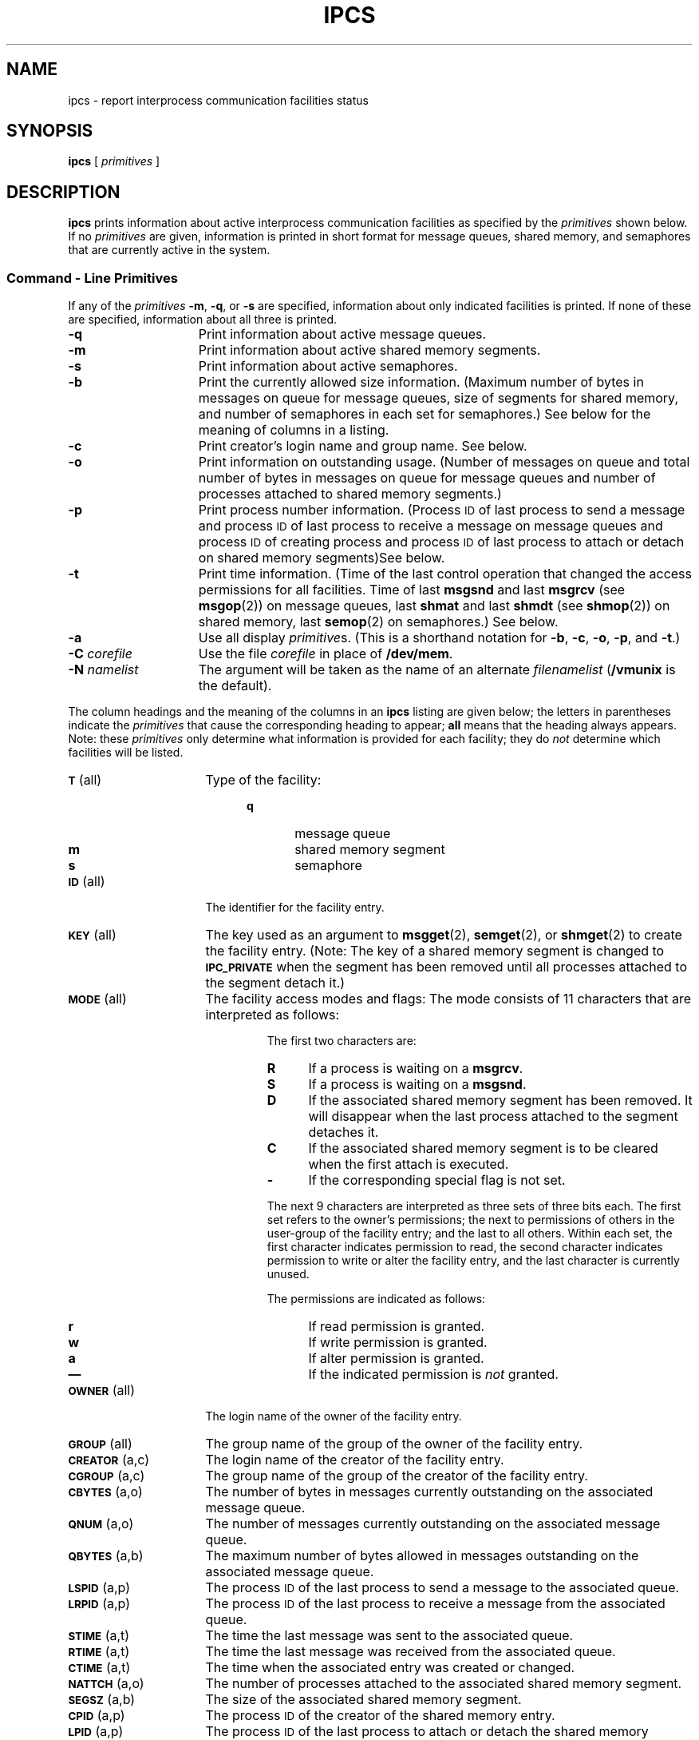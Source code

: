 .\" @(#)ipcs.1 1.1 92/07/30 SMI; from System V 6.2
.TH IPCS 1 "9 September 1987"
.SH NAME
ipcs \- report interprocess communication facilities status
.SH SYNOPSIS
.B ipcs
[
.I primitives
]
.SH DESCRIPTION
.IX  "interprocess communication"  ipcs  ""  \fLipcs\fP
.IX  "ipcs command" "" "\fLipcs\fR \(em display interprocess communication status"
.B ipcs
prints information about active interprocess communication facilities
as specified by the
.I primitives
shown below.
If no
.I primitives
are given,
information is printed in short format for message queues,
shared memory,
and semaphores that are currently active in the system.
.SS Command \- Line Primitives
.LP
If any of the
.I primitives
.BR \-m ,
.BR \-q ,
or
.B \-s
are specified,
information about only indicated facilities is printed.
If none of these are specified,
information about all three is printed.
.TP 15
.B \-q
Print information about active message queues.
.TP
.B \-m
Print information about active shared memory segments.
.TP
.B \-s
Print information about active semaphores.
.TP
.B \-b
Print the currently allowed size information.
(Maximum number of bytes in messages on queue for message queues,
size of segments for shared memory,
and number of semaphores in each set for semaphores.)
See below for the meaning of columns in a listing.
.TP
.B \-c
Print creator's login name and group name.
See below.
.TP
.B \-o
Print information on outstanding usage.
(Number of messages on queue and total number
of bytes in messages on queue for
message queues and number of processes
attached to shared memory segments.)
.TP
.B \-p
Print process number information.
(Process
.SM ID
of last process to send a message and process
.SM ID
of last process to receive a message on message queues and process
.SM ID
of creating process and process
.SM ID
of last process to attach or detach on shared memory segments)\
See below.
.TP
.B \-t
Print time information.
(Time of the last control operation that changed the access permissions for
all facilities.
Time of last
.B msgsnd
and last
.B msgrcv
(see
.BR msgop (2))
on message queues,
last
.B shmat
and last
.B shmdt
(see
.BR shmop (2))
on shared memory,
last
.BR semop (2)
on semaphores.)
See below.
.TP
.B \-a
Use all display
.IR primitive s.
(This is a shorthand notation for
.BR \-b ,
.BR \-c ,
.BR \-o ,
.BR \-p ,
and
.BR \-t .)
.TP
.BI \-C " corefile"
Use the file
.I corefile
in place of
.BR /dev/mem .
.TP
.BI \-N " namelist"
The argument will be taken as the name of an alternate
.I filenamelist
.RB ( /vmunix
is the default).
.PP
The column headings and the meaning of the columns in an
.B ipcs
listing
are given below; the letters in parentheses indicate the
.I primitives
that cause the corresponding heading to appear;
.B all
means that the heading
always appears.
Note: these
.I primitives
only determine
what information is provided for each facility; they do
.I not
determine which facilities will be listed.
.ta .75i
.ne 5
.TP 16
.SM
.BR T\*S "	(all)"
Type of the facility:
.RS 20
.PD 0
.TP 6
.B q
message queue
.TP
.B m
shared memory segment
.TP
.B s
semaphore
.PD
.RE
.TP
.SM
.BR ID\*S "	(all)"
The identifier for the facility entry.
.br
.ne 5
.TP
.SM
.BR KEY\*S "	(all)"
The key used as an argument to
.BR msgget (2),
.BR semget (2),
or
.BR shmget (2)
to create the facility entry.
(Note:
The key of a shared memory segment is changed to
.SM
.B IPC_PRIVATE
when the segment has been removed until all processes attached to the segment
detach it.)
.TP
.SM
.BR MODE\*S "	(all)"
The facility access modes and flags:
The mode consists of 11 characters that are interpreted as follows:
.ne 4
.RS
.IP
The first two characters are:
.RS
.PD 0
.TP 4
.B R
If a process is waiting on a
.BR msgrcv .
.TP
.B S
If a process is waiting on a
.BR msgsnd .
.TP
.B D
If the associated shared memory segment has been removed.
It will disappear when the last process attached to the segment
detaches it.
.TP
.B C
If the associated shared memory segment is to be cleared when the
first attach is executed.
.TP
.B \-
If the corresponding special flag is not set.
.RE
.PD
.IP
The next 9 characters are interpreted as three sets of three bits each.
The first set refers to the owner's permissions;
the next to permissions of others in the user-group of the facility entry;
and the last to all others.
Within each set, the first character indicates permission to read,
the second character indicates permission to write
or alter the facility entry,
and the last character is currently unused.
.IP
The permissions are indicated as follows:
.RS
.PD 0
.TP 4
.B r
If read permission is granted.
.TP
.B w
If write permission is granted.
.TP
.B a
If alter permission is granted.
.TP
.B \(em
If the indicated permission is
.I not
granted.
.RE
.RE
.PD
.TP
.SM
.BR OWNER\*S "	(all)"
The login name of the owner of the facility entry.
.TP
.SM
.BR GROUP\*S "	(all)"
The group name of the group of the owner of the facility entry.
.TP
.SM
.BR CREATOR\*S "	(a,c)"
The login name of the creator of the facility entry.
.TP
.SM
.BR CGROUP\*S "	(a,c)"
The group name of the group of the creator of the facility entry.
.TP
.SM
.BR CBYTES\*S "	(a,o)"
The number of bytes in messages currently outstanding on the associated
message queue.
.TP
.SM
.BR QNUM\*S "	(a,o)"
The number of messages currently outstanding on the associated message queue.
.TP
.SM
.BR QBYTES\*S "	(a,b)"
The maximum number of bytes allowed in messages outstanding on the associated
message queue.
.TP
.SM
.BR LSPID\*S "	(a,p)"
The process
.SM ID
of the last process to send a message to the associated queue.
.TP
.SM
.BR LRPID\*S "	(a,p)"
The process
.SM ID
of the last process to receive a message from the associated queue.
.TP
.SM
.BR STIME\*S "	(a,t)"
The time the last message was sent to the associated queue.
.TP
.SM
.BR RTIME\*S "	(a,t)"
The time the last message was received from the associated queue.
.TP
.SM
.BR CTIME\*S "	(a,t)"
The time when the associated entry was created or changed.
.TP
.SM
.BR NATTCH\*S "	(a,o)"
The number of processes attached to the associated shared memory segment.
.TP
.SM
.BR SEGSZ\*S "	(a,b)"
The size of the associated shared memory segment.
.TP
.SM
.BR CPID\*S "	(a,p)"
The process
.SM ID
of the creator of the shared memory entry.
.TP
.SM
.BR LPID\*S "	(a,p)"
The process
.SM ID
of the last process to attach or detach the shared memory segment.
.TP
.SM
.BR ATIME\*S "	(a,t)"
The time the last attach was completed to the associated shared memory
segment.
.br
.ne 6
.TP
.SM
.BR DTIME\*S "	(a,t)"
The time the last detach was completed on the associated shared memory
segment.
.TP
.SM
.BR NSEMS\*S "	(a,b)"
The number of semaphores in the set associated with the semaphore entry.
.TP
.SM
.BR OTIME\*S "	(a,t)"
The time the last semaphore operation was completed on the set associated
with the semaphore entry.
.DT
.PD
.SH FILES
.PD 0
.TP 20
.B /vmunix
system namelist
.TP
.B /dev/mem
memory
.TP
.B /etc/passwd
user names
.TP
.B /etc/group
group names
.PD
.SH SEE ALSO
.BR ipcrm (1),
.BR msgop (2),
.BR semctl (2),
.BR semget (2),
.BR semop (2),
.BR shmctl (2),
.BR shmget (2),
.BR shmop (2)
.SH BUGS
Things can change while
.B ipcs
is running; the picture it gives is only a close
approximation to reality.
